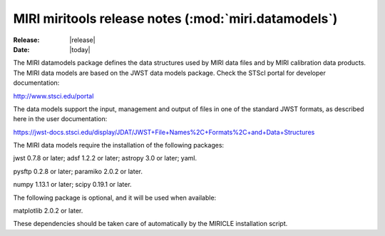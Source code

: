 MIRI miritools release notes (:mod:`miri.datamodels`)
=====================================================

:Release: |release|
:Date: |today|

The MIRI datamodels package defines the data structures
used by MIRI data files and by MIRI calibration data
products. The MIRI data models are based on the JWST
data models package. Check the STScI portal for developer
documentation:

http://www.stsci.edu/portal

The data models support the input, management and output
of files in one of the standard JWST formats, as described
here in the user documentation:

https://jwst-docs.stsci.edu/display/JDAT/JWST+File+Names%2C+Formats%2C+and+Data+Structures

The MIRI data models require the installation of the
following packages:

jwst 0.7.8 or later;
adsf 1.2.2 or later;
astropy 3.0 or later;
yaml.

pysftp 0.2.8 or later;
paramiko 2.0.2 or later.

numpy 1.13.1 or later;
scipy 0.19.1 or later.

The following package is optional, and it will be
used when available:

matplotlib 2.0.2 or later.

These dependencies should be taken care of automatically
by the MIRICLE installation script.
